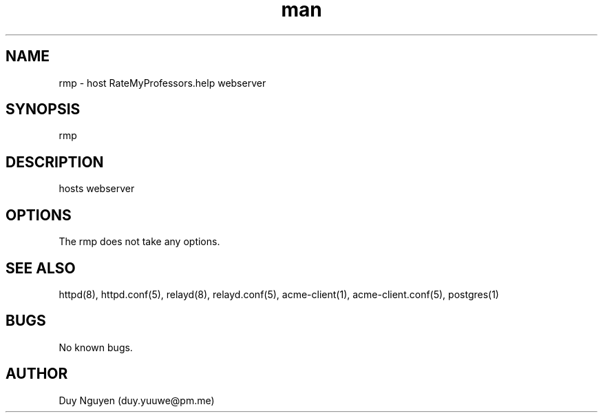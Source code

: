 .\" Manpage for RateMyProfessors.help.
.\" Contact duy.yuuwe@pm.me to correct errors or typos.
.TH man 8 "26 Aug 2022" "0.1" "rmp man page"
.SH NAME
rmp \- host RateMyProfessors.help webserver
.SH SYNOPSIS
rmp
.SH DESCRIPTION
hosts webserver
.SH OPTIONS
The rmp does not take any options. 
.SH SEE ALSO
httpd(8), httpd.conf(5), relayd(8), relayd.conf(5), acme-client(1), acme-client.conf(5), postgres(1)
.SH BUGS
No known bugs.
.SH AUTHOR
Duy Nguyen (duy.yuuwe@pm.me)
